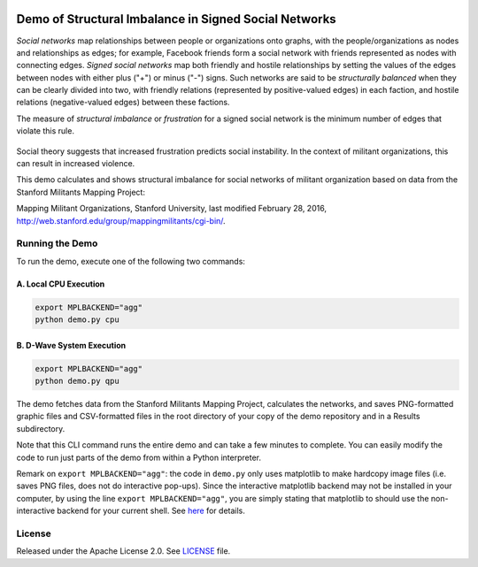 .. image:: https://circleci.com/gh/dwavesystems/structural-imbalance-demo.svg?style=svg
    :target: https://circleci.com/gh/dwavesystems/structural-imbalance-demo

Demo of Structural Imbalance in Signed Social Networks
======================================================

*Social networks* map relationships between people or organizations onto graphs, with
the people/organizations as nodes and relationships as edges; for example,
Facebook friends form a social network with friends represented as
nodes with connecting edges. *Signed social networks* map both friendly and
hostile relationships by setting the values of the edges between nodes with either plus ("+")
or minus ("-") signs. Such networks are said to be *structurally balanced* when they
can be clearly divided into two, with friendly relations (represented by positive-valued
edges) in each faction, and hostile relations (negative-valued edges) between these factions.

The measure of *structural imbalance* or *frustration* for a signed social network
is the minimum number of edges that violate this rule.

.. figure:: _static/Social.png
  :name: social
  :alt: Three-person social network

Social theory suggests that
increased frustration predicts social instability. In the context of militant organizations,
this can result in increased violence.

This demo calculates and shows structural imbalance for social networks of militant
organization based on data from the Stanford Militants Mapping Project:

Mapping Militant Organizations, Stanford University, last modified February 28, 2016,
http://web.stanford.edu/group/mappingmilitants/cgi-bin/.

Running the Demo
----------------
To run the demo, execute one of the following two commands:

A. Local CPU Execution
~~~~~~~~~~~~~~~~~~~~~~

.. code-block:: bash

   export MPLBACKEND="agg"
   python demo.py cpu

B. D-Wave System Execution
~~~~~~~~~~~~~~~~~~~~~~~~~~

.. code-block:: bash

   export MPLBACKEND="agg"
   python demo.py qpu

The demo fetches data from the Stanford Militants Mapping Project, calculates the networks,
and saves PNG-formatted graphic files and CSV-formatted files in the root directory of your
copy of the demo repository and in a Results subdirectory.

Note that this CLI command runs the entire demo and can take a few minutes to complete. You can
easily modify the code to run just parts of the demo from within a Python interpreter.

Remark on ``export MPLBACKEND="agg"``: the code in ``demo.py`` only uses
matplotlib to make hardcopy image files (i.e. saves PNG files, does not do
interactive pop-ups). Since the interactive matplotlib backend may not be
installed in your computer, by using the line ``export MPLBACKEND="agg"``,
you are simply stating that matplotlib to should use the non-interactive
backend for your current shell. See
`here <https://matplotlib.org/faq/usage_faq.html#what-is-a-backend>`_
for details.

License
-------
Released under the Apache License 2.0. See `LICENSE <../LICENSE>`_ file.

